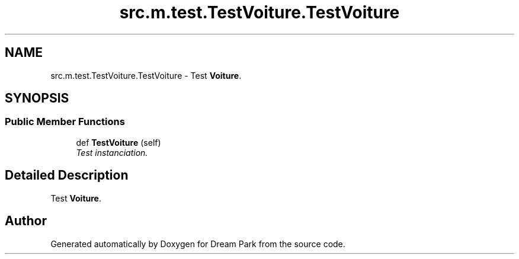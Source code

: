 .TH "src.m.test.TestVoiture.TestVoiture" 3 "Sun Feb 8 2015" "Version 1.0" "Dream Park" \" -*- nroff -*-
.ad l
.nh
.SH NAME
src.m.test.TestVoiture.TestVoiture \- Test \fBVoiture\fP\&.  

.SH SYNOPSIS
.br
.PP
.SS "Public Member Functions"

.in +1c
.ti -1c
.RI "def \fBTestVoiture\fP (self)"
.br
.RI "\fITest instanciation\&. \fP"
.in -1c
.SH "Detailed Description"
.PP 
Test \fBVoiture\fP\&. 

.SH "Author"
.PP 
Generated automatically by Doxygen for Dream Park from the source code\&.
